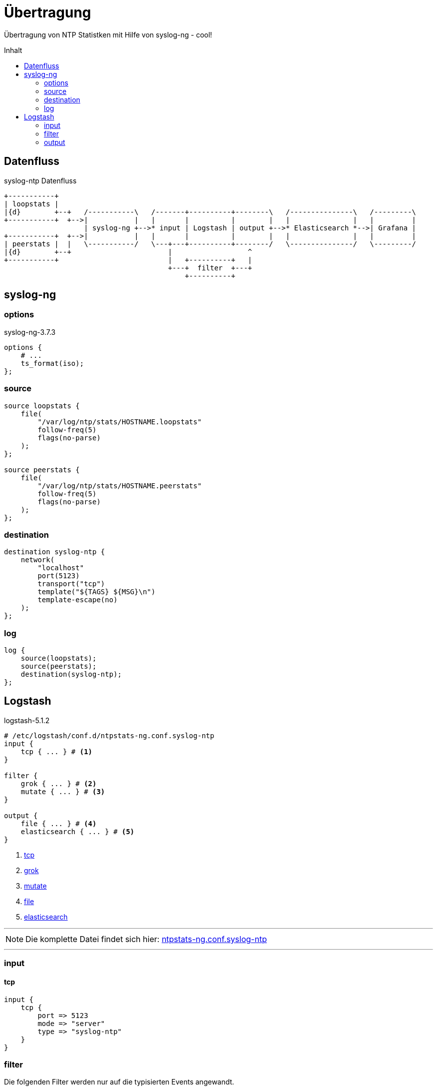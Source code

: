 = Übertragung
:icons:         font
:imagesdir:     ../../../images
:imagesoutdir:  ../../../images
:linkattrs:
:toc:           macro
:toc-title:     Inhalt

Übertragung von NTP Statistken mit Hilfe von syslog-ng - cool!

toc::[]

== Datenfluss

.syslog-ntp Datenfluss
ifeval::["{{gitbook.version}}" != "3.2.2"]
ifndef::env-github[]
[ditaa, target="diagram/syslog-ntp_dataflow", png]
----
+-----------+
| loopstats |
|{d}        +--+   /-----------\   /-------+----------+--------\   /---------------\   /---------\
+-----------+  +-->|           |   |       |          |        |   |               |   |         |
                   | syslog-ng +-->* input | Logstash | output +-->* Elasticsearch *-->| Grafana |
+-----------+  +-->|           |   |       |          |        |   |               |   |         |
| peerstats |  |   \-----------/   \---+---+----------+--------/   \---------------/   \---------/
|{d}        +--+                       |                  ^
+-----------+                          |   +----------+   |
                                       +---+  filter  +---+
                                           +----------+
----
endif::env-github[]
ifdef::env-github[]
image::diagram/syslog-ntp_dataflow.png[]
endif::env-github[]
endif::[]
ifeval::["{{gitbook.version}}" == "3.2.2"]
image::diagram/syslog-ntp_dataflow.png[]
endif::[]

== syslog-ng

=== options

.syslog-ng-3.7.3
[source%nowrap]
----
options {
    # ...
    ts_format(iso);
};
----

=== source

[source%nowrap]
----
source loopstats {
    file(
        "/var/log/ntp/stats/HOSTNAME.loopstats"
        follow-freq(5)
        flags(no-parse)
    );
};

source peerstats {
    file(
        "/var/log/ntp/stats/HOSTNAME.peerstats"
        follow-freq(5)
        flags(no-parse)
    );
};
----

=== destination

[source%nowrap]
----
destination syslog-ntp {
    network(
        "localhost"
        port(5123)
        transport("tcp")
        template("${TAGS} ${MSG}\n")
        template-escape(no)
    );
};
----

=== log

[source%nowrap]
----
log {
    source(loopstats);
    source(peerstats);
    destination(syslog-ntp);
};
----

== Logstash

.logstash-5.1.2
[source%nowrap]
----
# /etc/logstash/conf.d/ntpstats-ng.conf.syslog-ntp
input {
    tcp { ... } # <1>
}

filter {
    grok { ... } # <2>
    mutate { ... } # <3>
}

output {
    file { ... } # <4>
    elasticsearch { ... } # <5>
}
----
<1> xref:syslog-ntp.adoc#_tcp[tcp]
<2> xref:syslog-ntp.adoc#_grok[grok]
<3> xref:syslog-ntp.adoc#_mutate[mutate]
<4> xref:syslog-ntp.adoc#_file[file]
<5> xref:syslog-ntp.adoc#_elasticsearch[elasticsearch]

---

NOTE: Die komplette Datei findet sich hier: link:https://github.com/wols/ntpstats-ng/blob/master/etc/logstash/conf.d/ntpstats-ng.conf.syslog-ntp[ntpstats-ng.conf.syslog-ntp, window="_blank"]

---

=== input

==== tcp

[source%nowrap]
----
input {
    tcp {
        port => 5123
        mode => "server"
        type => "syslog-ntp"
    }
}
----

=== filter

Die folgenden Filter werden nur auf die typisierten Events angewandt.

[source%nowrap]
----
filter {
    if [type] == "syslog-ntp" {
----

==== grok

[source%nowrap]
----
        grok {
            match        => { "message" => "%{WORD:syslog_tags} %{GREEDYDATA:message}" }
            overwrite    => [ "message" ]
            remove_field => [ "port" ]
        }
----

==== mutate

[source%nowrap]
----
        if [syslog_tags] =~ "stats" {
            mutate {
                replace      => { "type" => "%{syslog_tags}" }
                add_field    => { "path" => "%{host}.%{type}" }
                remove_field => [ "syslog_tags" ]
            }
        }
----

[source%nowrap]
----
    }
}
----

=== output

[source%nowrap]
----
output {
    if [type] == "loopstats"
    or [type] == "peerstats" {
----

==== file

[source%nowrap]
----
        # DEBUG
        file {
            path => "/tmp/%{elastic_index}.json"
        }
----

==== elasticsearch

[source%nowrap]
----
        if  ! ( "_grokparsefailure" in [tags] ) {
            elasticsearch {
                hosts => [ "localhost:9200" ]
                index => "%{elastic_index}"
            }
        }
----

[source%nowrap]
----
    }
}
----

---

TIP: Wird fortgesetzt...

---

link:../README.adoc[ntpstats-ng] (C) 2015-2017 WOLfgang Schricker

// End of ntpstats-ng/doc/de/doc/NTPstats-NG/syslog-ntp.adoc
